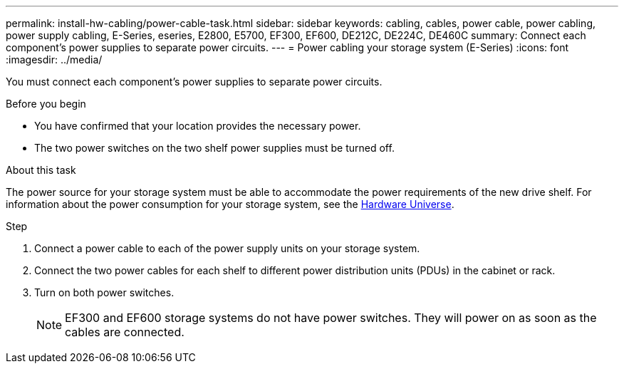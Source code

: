---
permalink: install-hw-cabling/power-cable-task.html
sidebar: sidebar
keywords: cabling, cables, power cable, power cabling, power supply cabling, E-Series, eseries, E2800, E5700, EF300, EF600, DE212C, DE224C, DE460C
summary: Connect each component’s power supplies to separate power circuits.
---
= Power cabling your storage system (E-Series)
:icons: font
:imagesdir: ../media/

[.lead]
You must connect each component's power supplies to separate power circuits.

.Before you begin

* You have confirmed that your location provides the necessary power.
* The two power switches on the two shelf power supplies must be turned off.

.About this task

The power source for your storage system must be able to accommodate the power requirements of the new drive shelf. For information about the power consumption for your storage system, see the https://hwu.netapp.com/Controller/Index?platformTypeId=2357027[Hardware Universe^].

.Step

. Connect a power cable to each of the power supply units on your storage system.
. Connect the two power cables for each shelf to different power distribution units (PDUs) in the cabinet or rack.
. Turn on both power switches.
+
NOTE: EF300 and EF600 storage systems do not have power switches. They will power on as soon as the cables are connected.

